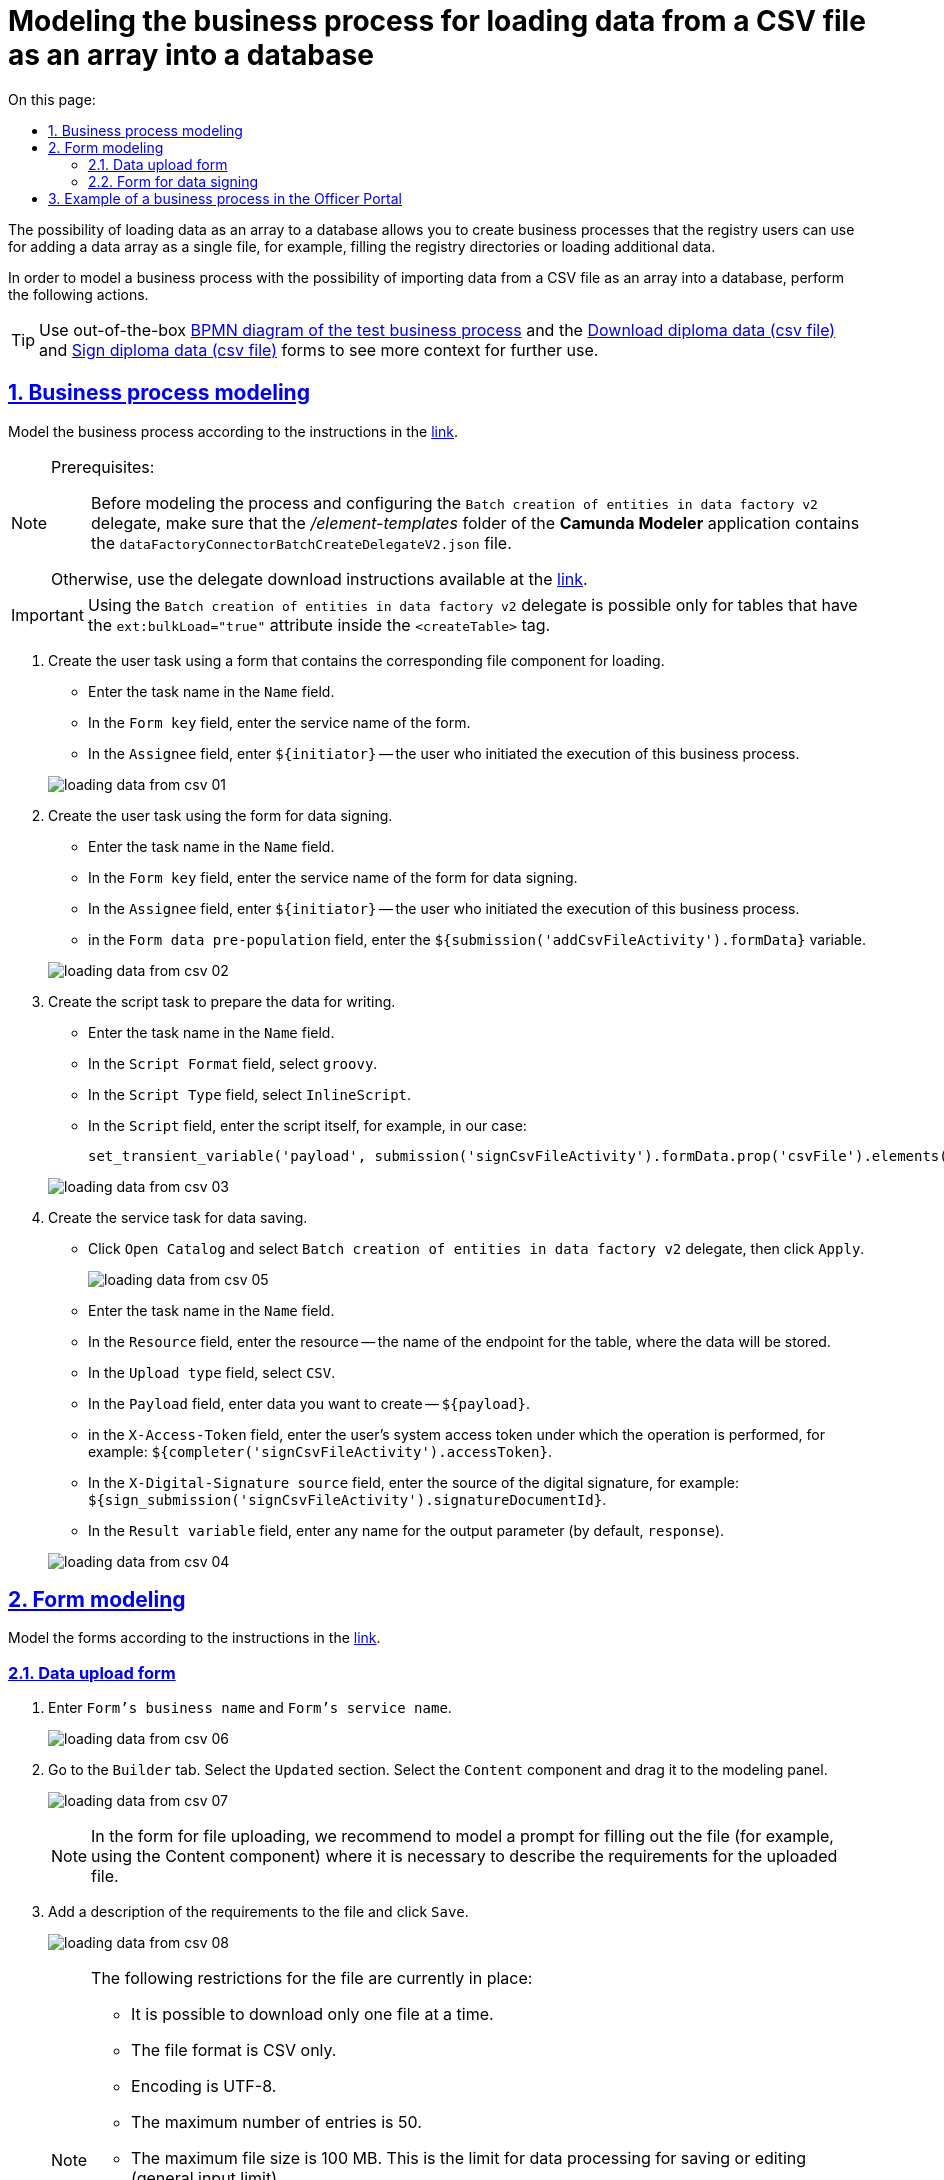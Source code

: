 :toc-title: On this page:
:toc: auto
:toclevels: 5
:experimental:
:sectnums:
:sectnumlevels: 5
:sectanchors:
:sectlinks:
:partnums:

= Modeling the business process for loading data from a CSV file as an array into a database
//= Моделювання бізнес-процесу для завантаження даних з CSV-файлу масивом у БД

////
Користувач має можливість на формі за допомогою компоненту File завантажити csv-файл (кодування UTF-8).

Для того, щоб дані могли бути збережені, повинен бути завантажений лише один файл. Роздільник - ";"

Користувач завантажує файл, відбувається його валідація на формі (формат *.csv, */csv)

Якщо завантажено файл непідтримуваного формату, виводиться нотифікація на формі з описом помилки про невідповідність формату, який підтримується

Після натискання кнопки "Далі", користувач переходить на підписуючу задачу і проходить сценарії, описані в п. 2 і п.3 сторі https://jiraeu.epam.com/browse/MDTUDDM-17916

Якщо дані з файлу не можуть бути збережені до дата-фабрики через невідповідність обмеженням в базі даних, збереження всього масиву даних не відбувається. Користувач повертається на підписуючу задачу, де у верхній частині форми справа відображається помилка "Структура завантажених даних не віповідає структурі таблиці в базі даних. Будь ласка, перевірте внесені записи"

Якщо масив даних не може бути збережений до дата-фабрики через перевищення ліміту часу (помилка 408), користувач:
повертається на підписуючу задачу
в правому верхньому куті бачить повідомлення з помилкою "Вибачте, щось пішло не так. Будь ласка, спробуйте ще раз"


В разі, якщо хоча б один з записів не може бути збережний до бази даних, жоден із записів файлу не зберігається до бази даних


Процес моделювання форм та БП для збереження даних описано в інструкції, де увага моделювальника звертається на те, що обов'язково потрібно на формі для завантаження файлу змоделювати підказку для заповнення файлу (наприклад, з компонентом Content), на яку додати описання вимог:
до файлу:
завантажити за один раз можна тільки один файл
формат (CSV)
кодування - UTF-8
максимально можлива кількість записів -50
до даних в файлі:
роздільник даних в файлі - ";"
формат полів в файлі відповідає полям в базі даних
якщо завантажуються дані до довідника, то файлі обов'язково повинен містити унікальний ключ відповідного формату до кожного запису
додати приклад заповненого файлу з вказанням коректних назв полів
////

The possibility of loading data as an array to a database allows you to create business processes that the registry users can use for adding a data array as a single file, for example, filling the registry directories or loading additional data.
//Можливість завантаження даних масивом до БД дозволяє створювати бізнес-процеси, завдяки яким користувачі реєстру можуть вносити масив даних одним файлом, наприклад, наповнення довідників реєстру або дозавантаження даних.

In order to model a business process with the possibility of importing data from a CSV file as an array into a database, perform the following actions.
//Для того, щоб змоделювати бізнес-процес з можливістю імпорту даних з CSV-файлу масивом у БД виконайте наступні дії.

[TIP]
====
Use out-of-the-box link:{attachmentsdir}/bp-modeling/bp/loading_data_from_csv/Process_saveArrayFromCsvFile.bpmn[BPMN diagram of the test business process] and the link:{attachmentsdir}/bp-modeling/bp/loading_data_from_csv/add-diplom-data-csv-file.json[Download diploma data (csv file)] and link:{attachmentsdir}/bp-modeling/bp/loading_data_from_csv/sign-diplom-data-csv-file.json[Sign diploma data (csv file)] forms to see more context for further use.
//Скористайтеся готовою link:{attachmentsdir}/bp-modeling/bp/loading_data_from_csv/Process_saveArrayFromCsvFile.bpmn[BPMN-схемою тестового бізнес-процесу] та формами link:{attachmentsdir}/bp-modeling/bp/loading_data_from_csv/add-diplom-data-csv-file.json[Завантаження даних про дипломи (csv file)] і link:{attachmentsdir}/bp-modeling/bp/loading_data_from_csv/sign-diplom-data-csv-file.json[Підпис даних про дипломи (csv file)], щоб побачити більше контексту для подальшого використання.
====

== Business process modeling
//== Моделювання бізнес-процесу

Model the business process according to the instructions in the xref:registry-develop:bp-modeling/bp/bp-modeling-instruction.adoc[link].
//Змоделюйте бізнес-процес згідно з інструкцією за xref:registry-develop:bp-modeling/bp/bp-modeling-instruction.adoc[посиланням].


[NOTE]
====
Prerequisites: ::
//Передумови: ::
Before modeling the process and configuring the `Batch creation of entities in data factory v2` delegate, make sure that the _/element-templates_ folder of the *Camunda Modeler* application contains the `dataFactoryConnectorBatchCreateDelegateV2.json` file.
//Перед моделюванням процесу та налаштуванням делегата `Batch creation of entities in data factory v2`, переконайтеся, що папка _/element-templates_ застосунку *Camunda Modeler* містить файл `dataFactoryConnectorBatchCreateDelegateV2.json`.

Otherwise, use the delegate download instructions available at the xref:registry-develop:bp-modeling/bp/element-templates/bp-element-templates-installation-configuration.adoc#element-temp-install-windows[link].
//В іншому випадку скористайтеся інструкцією для завантаження делегата, що доступна за xref:registry-develop:bp-modeling/bp/element-templates/bp-element-templates-installation-configuration.adoc#element-temp-install-windows[посиланням].
====

[IMPORTANT]
====
Using the `Batch creation of entities in data factory v2` delegate is possible only for tables that have the `ext:bulkLoad="true"` attribute inside the `<createTable>` tag.
//Використання делегата `Batch creation of entities in data factory v2` можливо лише для таблиць, що мають атрибут `ext:bulkLoad="true"` в середині тегу `<createTable>`.
====

. Create the user task using a form that contains the corresponding file component for loading.
//. Створіть користувацьку задачу з використанням форми, яка містить відповідний компонент для завантаження файлу.
+
--
* Enter the task name in the `Name` field.
//* у полі `Name` вкажіть назву задачі;
* In the `Form key` field, enter the service name of the form.
//* у полі `Form key` вкажіть службову назву форми;
* In the `Assignee` field, enter `${initiator}` -- the user who initiated the execution of this business process.
//* у полі `Assignee` вкажіть `${initiator}` - користувач, який ініціював виконання цього бізнес-процесу.
--

+
image:registry-develop:bp-modeling/bp/loading_data_from_csv/loading_data_from_csv-01.png[]

. Create the user task using the form for data signing.
//. Створіть користувацьку задачу з використанням форми для підписання даних.
+
--
* Enter the task name in the `Name` field.
//* у полі `Name` вкажіть назву задачі;
* In the `Form key` field, enter the service name of the form for data signing.
//* у полі `Form key` вкажіть службову назву форми для підписання даних;
* In the `Assignee` field, enter `${initiator}` -- the user who initiated the execution of this business process.
//* у полі `Assignee` вкажіть `${initiator}` - користувач, який ініціював виконання цього бізнес-процесу;
* in the `Form data pre-population`  field, enter the `${submission('addCsvFileActivity').formData}`  variable.
//* у полі `Form data pre-population` вкажіть змінну `${submission('addCsvFileActivity').formData}`.
--
+
image:registry-develop:bp-modeling/bp/loading_data_from_csv/loading_data_from_csv-02.png[]

. Create the script task to prepare the data for writing.
//. Створіть задачу скриптування для підготовки даних до запису.
+
--
* Enter the task name in the `Name` field.
//* у полі `Name` вкажіть назву задачі;
* In the `Script Format` field, select `groovy`.
//* у полі `Script Format` оберіть `groovy`;
* In the `Script Type` field, select `InlineScript`.
//* у полі `Script Type` оберіть `InlineScript`;
* In the `Script` field, enter the script itself, for example, in our case:
//* у полі `Script` вкажіть сам скрипт, наприклад, у нашому випадку:
+
----
set_transient_variable('payload', submission('signCsvFileActivity').formData.prop('csvFile').elements().first())
----
--
+
image:registry-develop:bp-modeling/bp/loading_data_from_csv/loading_data_from_csv-03.png[]

. Create the service task for data saving.
//. Створіть сервісну задачу для збереження даних.
+
--
* Click `Open Catalog` and select `Batch creation of entities in data factory v2` delegate, then click `Apply`.
//* натисніть `Open Catalog` та оберіть делегат `Batch creation of entities in data factory v2`, після чого натисніть `Apply`;
+
image:registry-develop:bp-modeling/bp/loading_data_from_csv/loading_data_from_csv-05.png[]

* Enter the task name in the `Name` field.
//* у полі `Name` вкажіть назву задачі;
* In the `Resource` field, enter the resource -- the name of the endpoint for the table, where the data will be stored.
//* У полі `Resource` вкажіть ресурс, назву ендпоінту для таблиці, куди зберігатимуться дані;
* In the `Upload type` field, select `CSV`.
//* у полі `Upload type` оберіть `CSV`;
* In the `Payload` field, enter data you want to create -- `${payload}`.
//* у полі `Payload` введіть дані для створення - `${payload}`;
* in the `X-Access-Token` field, enter the user's system access token under which the operation is performed, for example: `${completer('signCsvFileActivity').accessToken}`.
//* у полі `X-Access-Token` зазначте токен доступу користувача до системи, під яким виконується операція, наприклад: `${completer('signCsvFileActivity').accessToken}`;
* In the `X-Digital-Signature source` field, enter the source of the digital signature, for example: `${sign_submission('signCsvFileActivity').signatureDocumentId}`.
//* у полі `X-Digital-Signature source` вкажіть джерело цифрового підпису, наприклад: `${sign_submission('signCsvFileActivity').signatureDocumentId}`;
* In the `Result variable` field, enter any name for the output parameter (by default, `response`).
//* у полі `Result variable` вкажіть будь-яке ім'я для вихідного параметра (за замовчуванням -- `response`).
--
+
image:registry-develop:bp-modeling/bp/loading_data_from_csv/loading_data_from_csv-04.png[]

== Form modeling
//== Моделювання форм

Model the forms according to the instructions in the xref:registry-develop:bp-modeling/forms/registry-admin-modelling-forms.adoc[link].
//Змоделюйте форми згідно з інструкцією за xref:registry-develop:bp-modeling/forms/registry-admin-modelling-forms.adoc[посиланням].

[#save-data-csv-content]
=== Data upload form
//=== Форма для завантаження даних

. Enter `Form's business name` and `Form's service name`.
//. Вкажіть `Бізнес-назву форми` та `Службову назву форми`.
+
image:registry-develop:bp-modeling/bp/loading_data_from_csv/loading_data_from_csv-06.png[]

. Go to the `Builder` tab. Select the `Updated` section. Select the `Content` component and drag it to the modeling panel.
//. Перейдіть на вкладку `Конструктор`. Оберіть розділ `Оновлені`. Виберіть компонент `Content` та перетягніть його до панелі моделювання.
+
image:registry-develop:bp-modeling/bp/loading_data_from_csv/loading_data_from_csv-07.png[]
+
[NOTE]
====
In the form for file uploading, we recommend to model a prompt for filling out the file (for example, using the Content component)  where it is necessary to describe the requirements for the uploaded file.
//Рекомендуємо обов'язково на формі для завантаження файлу змоделювати підказку для заповнення файлу (наприклад, з компонентом Content), на якій вказати описання вимог до файлу, що завантажується.
====

. Add a description of the requirements to the file and click `Save`.
//. Додайте опис вимог до файлу та натисніть `Save`.
+
image:registry-develop:bp-modeling/bp/loading_data_from_csv/loading_data_from_csv-08.png[]
+
[NOTE]
====
The following restrictions for the file are currently in place:
//На цей час запроваджено наступні обмеження для файлу:

* It is possible to download only one file at a time.
//* можливо завантажити за один раз тільки один файл;
* The file format is CSV only.
//* формат файлу лише CSV;
* Encoding is UTF-8.
//* кодування -- UTF-8;
* The maximum number of entries is 50.
//* максимальна кількість записів -- 50.
* The maximum file size is 100 MB.
//* максимальний розмір файлу -- 100 MB.
This is the limit for data processing for saving or editing (general input limit).
//Це ліміт на обробку даних для збереження, або зміни (загальний input-ліміт).

Requirements for the data in the file:
//Вимоги до даних у файлі:

* Data separator in the file is `";"` (semicolon).
//* роздільник даних у файлі -- `";"` (крапка з комою);
* The format of the fields in the file must comply with that of the fields in the database.
//* формат полів у файлі повинен відповідати полям в базі даних;
* If data is uploaded to the directory, then each record must contain a unique key in the corresponding format.
//* якщо завантажуються дані до довідника, то кожен запис обов'язково повинен містити унікальний ключ відповідного формату.
====

. In the `Updated` section, select the `File` component and drag it to the modeling panel.
//. В розділі `Оновлені` оберіть компонент `File` та перетягніть його до панелі моделювання.
+
image:registry-develop:bp-modeling/bp/loading_data_from_csv/loading_data_from_csv-09.png[]

. Enter the name of the component in the `Label` field.
//. У полі `Label` вкажіть назву компонента.
+
image:registry-develop:bp-modeling/bp/loading_data_from_csv/loading_data_from_csv-10.png[]

. Go to the `File` tab. In the `File Pattern` field, enter the `*.csv` value. Below in the form, set the minimum and maximum permissible file size in the corresponding fields: `File Minimum Size` and `File Maximum Size` (maximum 1 MB).
//. Перейдіть до вкладки `File`. У полі `File Pattern` вкажіть значення `*.csv`. Нижче на формі зазначте мінімальне та максимально допустиме значення розміру файлу у відповідних полях `File Minimum Size` та `File Maximum Size` (не більше 1 MB).
+
image:registry-develop:bp-modeling/bp/loading_data_from_csv/loading_data_from_csv-11.png[]

. Go to the Validation tab. Select the `Required` checkbox and enter the name of the table to which data in the `Resource for validation` field will be written.
//. Перейдіть на вкладку Validation. Встановіть прапорець `Required` та вкажіть назву таблиці, до якої буде виконуватися запис даних у полі `Resource for validation`.
+
image:registry-develop:bp-modeling/bp/loading_data_from_csv/loading_data_from_csv-12.png[]

. Go to the `API` tab. In the `Property Name` field, enter `csvFile`. Click `Save` to save the changes.
//. Перейдіть на вкладку `API`. У полі `Property Name` вкажіть `csvFile`. Натисніть `Save` для збереження змін.
+
image:registry-develop:bp-modeling/bp/loading_data_from_csv/loading_data_from_csv-13.png[]

. Add and configure the `Button` component.
//. Додайте та налаштуйте компонент `Button`.
+
image:registry-develop:bp-modeling/bp/loading_data_from_csv/loading_data_from_csv-16.png[]

. In the top right-hand side of the page, click `Create form`.
//. У правій верхній частині сторінки натисніть `Створити форму`.
+
image:registry-develop:bp-modeling/bp/loading_data_from_csv/loading_data_from_csv-14.png[]

=== Form for data signing
//=== Форма для підписання даних

. Enter `Form's business name` and `Form's service name`.
//. Вкажіть `Бізнес-назву форми` та `Службову назву форми`.
+
image:registry-develop:bp-modeling/bp/loading_data_from_csv/loading_data_from_csv-15.png[]

. Go to the `Builder` tab. Select the `Updated` section. Select the `File` component and drag it to the modeling panel.
//. Перейдіть на вкладку `Конструктор`. Оберіть розділ `Оновлені`. Виберіть компонент `File` та перетягніть його до панелі моделювання.
+
image:registry-develop:bp-modeling/bp/loading_data_from_csv/loading_data_from_csv-17.png[]

. Configure the component in the same way as in the previous section, except that the form must be view-only. To do this, in the `Display` tab, select the `Disabled` checkbox and change the name of the component.
//. Налаштуйте компонент за аналогією попереднього розділу, за винятком того, що форма повинна бути доступна лише для перегляду. Для цього на вкладці `Display` встановіть прапорець `Disabled` та змініть назву компонента.
+
image:registry-develop:bp-modeling/bp/loading_data_from_csv/loading_data_from_csv-18.png[]

. Add and configure the `Button` component.
//. Додайте та налаштуйте компонент `Button`.
+
image:registry-develop:bp-modeling/bp/loading_data_from_csv/loading_data_from_csv-19.png[]

. In the top right-hand side of the page, click `Create form`.
//. У правій верхній частині сторінки натисніть `Створити форму`.
+
image:registry-develop:bp-modeling/bp/loading_data_from_csv/loading_data_from_csv-20.png[]

Apply the changes to the modeled forms. To do that, go to the `Version view` section and click the `Apply changes to master version` button.
//Застосуйте зміни для змодельованих форм, для цього перейдіть до розділу `Огляд версії` та натисніть кнопку `Застосувати зміни до мастер-версії`.

image:registry-develop:bp-modeling/bp/loading_data_from_csv/loading_data_from_csv-21.png[]

== Example of a business process in the Officer Portal
//== Приклад бізнес-процесу у Кабінеті посадової особи

. Go to the corresponding service modeled in the Officer portal in the `Available services` menu.
//. Перейдіть до відповідної послуги, що була змодельована, у Кабінеті посадової особи у меню `Доступні послуги`.
+
image:registry-develop:bp-modeling/bp/loading_data_from_csv/loading_data_from_csv-22.png[]

. Add a file that meets the requirements and click `Next`.
//. Додайте файл, що відповідає встановленим вимогам та натисніть `Далі`.
+
image:registry-develop:bp-modeling/bp/loading_data_from_csv/loading_data_from_csv-23.png[]
+

[NOTE]
====
During upload, the pre-validation of the data in the CSV file is triggered immediately on the form.
//Під час завантаження, спрацьовує попередня валідація даних у CSV-файлі одразу на формі.

In the event of an error, the system warns the user about format inconsistency even before switching to the UI form for signing the QES data.
//У випадку помилки, система попереджує користувача про невідповідність формату ще до переходу на UI-форму підписання даних КЕП.

There are currently 3 types of CSV file validations when uploading data to the database: ::
//Наразі є 3 типи перевірок CSV-файлу при завантаженні даних до БД: ::
+
. Validation of the format (extension) and encoding.
//. Перевірка формату (розширення) та кодування.
+
* Format is `CSV`; encoding is `UTF-8`.
//* Формат -- `CSV`, кодування -- `UTF-8`.
+
image::registry-develop:bp-modeling/bp/loading_data_from_csv/loading_data_from_csv-27.png[]

. Validation of the number of entries in a file.
//. Перевірка кількості записів у файлі.
+
* The maximum number of entries in a file is 50.
//* Максимально допустима кількість записів у файлі -- 50.
+
image::registry-develop:bp-modeling/bp/loading_data_from_csv/loading_data_from_csv-28.png[]

. Validation of the uploaded data structure.
//. Перевірка структури даних, що завантажуються.
+
* The separator is a semicolon (`;`).
//* Роздільник -- крапка з комою (`;`).
* The column names in the file must match the column names in the database.
//* Назви колонок у файлі мають збігатися із назвами колонок у БД.
* The value format of the fields must match the format of the database.
//* Формат значення полів має відповідати формату бази даних.
+
image::registry-develop:bp-modeling/bp/loading_data_from_csv/loading_data_from_csv-29.png[]

====

. At the data signing phase, the pre-uploaded file is view-only. At the bottom of the page, fill in the key parameters and click `Read`.
//. На етапі підписання даних попередньо завантажений файл доступний лише для перегляду. Внизу сторінки заповніть параметри ключа та натисніть `Зчитати`.
+
image:registry-develop:bp-modeling/bp/loading_data_from_csv/loading_data_from_csv-24.png[]

. To apply the digital signature, click `Sign`.
//. Щоб накласти цифровий підпис натисніть `Підписати`.
+
image:registry-develop:bp-modeling/bp/loading_data_from_csv/loading_data_from_csv-25.png[]

. The executed business process for downloading data from the form as an array (csv file) is registered in the section `My services → `Provided services`.
//. Виконаний бізнес-процес завантаження даних з форми масивом (csv file) фіксується у розділі `Мої послуги` → `Надані послуги`.
+
image:registry-develop:bp-modeling/bp/loading_data_from_csv/loading_data_from_csv-26.png[]

